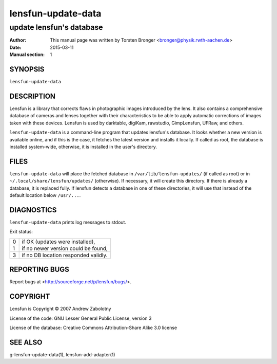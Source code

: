 ======================
lensfun-update-data
======================

----------------------------
update lensfun's database
----------------------------

:Author: This manual page was written by Torsten Bronger <bronger@physik.rwth-aachen.de>
:Date:   2015-03-11
:Manual section: 1

SYNOPSIS
============

``lensfun-update-data``

DESCRIPTION
===============

Lensfun is a library that corrects flaws in photographic images introduced by
the lens.  It also contains a comprehensive database of cameras and lenses
together with their characteristics to be able to apply automatic corrections
of images taken with these devices.  Lensfun is used by darktable, digiKam,
rawstudio, GimpLensfun, UFRaw, and others.

``lensfun-update-data`` is a command-line program that updates lensfun's
database.  It looks whether a new version is available online, and if this is
the case, it fetches the latest version and installs it locally.  If called as
root, the database is installed system-wide, otherwise, it is installed in the
user's directory.

FILES
======

``lensfun-update-data`` will place the fetched database in
``/var/lib/lensfun-updates/`` (if called as root) or in
``~/.local/share/lensfun/updates/`` (otherwise).  If necessary, it will create
this directory.  If there is already a database, it is replaced fully.  If
lensfun detects a database in one of these directories, it will use that
instead of the default location below ``/usr/...``.

DIAGNOSTICS
===============

``lensfun-update-data`` prints log messages to stdout.

Exit status:

===========  =====================================
    0         if OK (updates were installed),
    1         if no newer version could be found,
    3         if no DB location responded validly.
===========  =====================================

REPORTING BUGS
====================

Report bugs at <http://sourceforge.net/p/lensfun/bugs/>.

COPYRIGHT
=============

Lensfun is Copyright © 2007 Andrew Zabolotny

License of the code: GNU Lesser General Public License, version 3

License of the database: Creative Commons Attribution-Share Alike 3.0 license

SEE ALSO
============

g-lensfun-update-data(1), lensfun-add-adapter(1)
